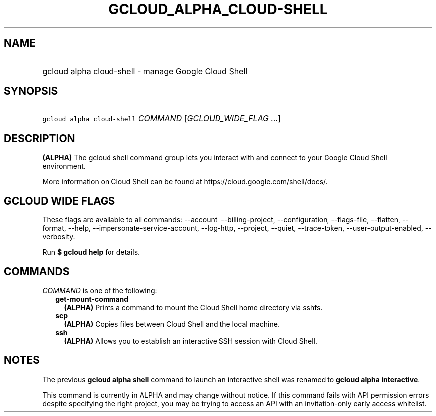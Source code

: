 
.TH "GCLOUD_ALPHA_CLOUD\-SHELL" 1



.SH "NAME"
.HP
gcloud alpha cloud\-shell \- manage Google Cloud Shell



.SH "SYNOPSIS"
.HP
\f5gcloud alpha cloud\-shell\fR \fICOMMAND\fR [\fIGCLOUD_WIDE_FLAG\ ...\fR]



.SH "DESCRIPTION"

\fB(ALPHA)\fR The gcloud shell command group lets you interact with and connect
to your Google Cloud Shell environment.

More information on Cloud Shell can be found at
https://cloud.google.com/shell/docs/.



.SH "GCLOUD WIDE FLAGS"

These flags are available to all commands: \-\-account, \-\-billing\-project,
\-\-configuration, \-\-flags\-file, \-\-flatten, \-\-format, \-\-help,
\-\-impersonate\-service\-account, \-\-log\-http, \-\-project, \-\-quiet,
\-\-trace\-token, \-\-user\-output\-enabled, \-\-verbosity.

Run \fB$ gcloud help\fR for details.



.SH "COMMANDS"

\f5\fICOMMAND\fR\fR is one of the following:

.RS 2m
.TP 2m
\fBget\-mount\-command\fR
\fB(ALPHA)\fR Prints a command to mount the Cloud Shell home directory via
sshfs.

.TP 2m
\fBscp\fR
\fB(ALPHA)\fR Copies files between Cloud Shell and the local machine.

.TP 2m
\fBssh\fR
\fB(ALPHA)\fR Allows you to establish an interactive SSH session with Cloud
Shell.


.RE
.sp

.SH "NOTES"

The previous \fBgcloud alpha shell\fR command to launch an interactive shell was
renamed to \fBgcloud alpha interactive\fR.

This command is currently in ALPHA and may change without notice. If this
command fails with API permission errors despite specifying the right project,
you may be trying to access an API with an invitation\-only early access
whitelist.

